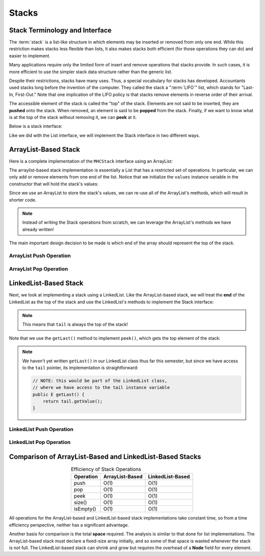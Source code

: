 Stacks
======

Stack Terminology and Interface
-------------------------------

The :term:`stack` is a list-like structure
in which elements may be inserted or removed from only one end.
While this restriction makes stacks less flexible than lists,
it also makes stacks both efficient (for those operations they can do)
and easier to implement.

Many applications require only the limited form of
insert and remove operations that stacks provide.
In such cases, it is more efficient to use the simpler stack data
structure rather than the generic list.

Despite their restrictions, stacks have many uses.
Thus, a special vocabulary for stacks has developed.
Accountants used stacks long before the invention of the computer.
They called the stack a ":term:`LIFO`" list,
which stands for "Last-In, First-Out."
Note that one implication of the LIFO policy is that stacks
remove elements in reverse order of their arrival.

The accessible element of the stack is called the "top" of the stack.
Elements are not said to be inserted, they are **pushed** onto the stack.
When removed, an element is said to be **popped** from the stack.
Finally, if we want to know what is at the top of the stack without removing it, we can **peek** at it.

Below is a stack interface:

.. codeinclude:: MHC/MHCStack
   :tag: MHCStack

Like we did with the List interface, we will implement the Stack interface in two different ways.

ArrayList-Based Stack
---------------------

Here is a complete implementation of the ``MHCStack`` interface using an ArrayList:

.. codeinclude:: MHC/ArrayListStack
   :tag: ArrayListStack


The arraylist-based stack implementation is essentially a List that has a restricted set of operations.
In particular, we can only add or remove elements from one end of the list. Notice that we initialize
the ``values`` instance variable in the constructor that will hold the stack's values:

.. codeinclude:: MHC/ArrayListStack
   :tag: ArrayListStackConstructor

Since we use an ArrayList to store the stack's values, we can re-use all of the ArrayList's methods, which
will result in shorter code.

.. note::

    Instead of writing the Stack operations from scratch, we can leverage the ArrayList's methods we have already written!



The main important design decision to be made is which end of the array should represent the top of the stack.


.. inlineav:: astackTopCON ss
   :long_name: Array stack top position slideshow
   :links: AV/List/astackCON.css
   :scripts: AV/List/astackTopCON.js
   :output: show
   :keyword: Array-based Stack Implementation

ArrayList Push Operation
~~~~~~~~~~~~~~~~~~~~~~~~

.. inlineav:: astackPushCON ss
   :long_name: Array stack push slideshow
   :links: AV/List/astackCON.css
   :scripts: AV/List/astackPushCON.js
   :output: show
   :keyword: Array-based Stack Implementation

ArrayList Pop Operation
~~~~~~~~~~~~~~~~~~~~~~~~

.. inlineav:: astackPopCON ss
   :long_name: Array stack pop slideshow
   :links: AV/List/astackCON.css
   :scripts: AV/List/astackPopCON.js
   :output: show
   :keyword: Array-based Stack Implementation


LinkedList-Based Stack
---------------------

Next, we look at implementing a stack using a LinkedList. Like the ArrayList-based stack, we will treat the **end** of the LinkedList as the top of the stack and use the LinkedList's methods to implement the Stack interface:

.. note::

    This means that ``tail`` is always the top of the stack!

.. codeinclude:: MHC/LinkedListStack
   :tag: LinkedListStack

Note that we use the ``getLast()`` method to implement ``peek()``, which gets the top element of the stack:

.. codeinclude:: MHC/LinkedListStack
   :tag: LinkedListStackPeek

.. note::
    We haven't yet written ``getLast()`` in our LinkedList class thus far this semester, but since we have access to the ``tail`` pointer, its implementation is straightforward:

    .. code-block:: java

        // NOTE: this would be part of the LinkedList class, 
        // where we have access to the tail instance variable
        public E getLast() {
            return tail.getValue();
        }

LinkedList Push Operation
~~~~~~~~~~~~~~~~~~~~~~~~~

.. inlineav:: lstackPushCON ss
   :long_name: Linked stack push
   :links: DataStructures/DoubleLinkList.css AV/List/lstackCON.css
   :scripts: DataStructures/DoubleLinkList.js AV/List/dlist.js AV/List/llist.js AV/List/lstackPushCON.js 
   :output: show
   :keyword: Linked Stack Implementation

LinkedList Pop Operation
~~~~~~~~~~~~~~~~~~~~~~~~

.. inlineav:: lstackPopCON ss
   :long_name: Linked stack pop
   :links: DataStructures/DoubleLinkList.css AV/List/lstackCON.css
   :scripts: DataStructures/DoubleLinkList.js AV/List/dlist.js AV/List/llist.js AV/List/lstackPopCON.js 
   :output: show
   :keyword: Linked Stack Implementation


Comparison of ArrayList-Based and LinkedList-Based Stacks
------------------------------------------------------------

.. table:: Efficiency of Stack Operations
   :align: center

   +--------------+------------------+------------------+
   | Operation    | ArrayList-Based  | LinkedList-Based |
   +==============+==================+==================+
   | push         | O(1)             | O(1)             |
   +--------------+------------------+------------------+
   | pop          | O(1)             | O(1)             |
   +--------------+------------------+------------------+
   | peek         | O(1)             | O(1)             |
   +--------------+------------------+------------------+
   | size()       | O(1)             | O(1)             |
   +--------------+------------------+------------------+
   | isEmpty()    | O(1)             | O(1)             |
   +--------------+------------------+------------------+

All operations for the ArrayList-based and LinkedList-based stack implementations
take constant time, so from a time efficiency perspective,
neither has a significant advantage.

Another basis for comparison is the total **space**
required. The analysis is similar to that done for list implementations.
The ArrayList-based stack must declare a fixed-size array initially, and so some of that space is wasted whenever the stack is not full.
The LinkedList-based stack can shrink and grow but requires the overhead of a
**Node** field for every element.
